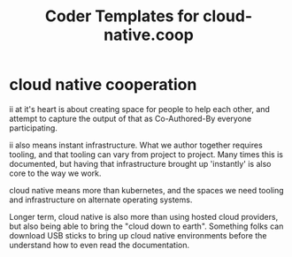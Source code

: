 #+title: Coder Templates for cloud-native.coop

* cloud native cooperation

ii at it's heart is about creating space for people to help each other, and
attempt to capture the output of that as Co-Authored-By everyone participating.

ii also means instant infrastructure. What we author together requires tooling,
and that tooling can vary from project to project. Many times this is
documented, but having that infrastructure brought up 'instantly' is also core
to the way we work.

cloud native means more than kubernetes, and the spaces we need tooling and
infrastructure on alternate operating systems.

Longer term, cloud native is also more than using hosted cloud providers, but
also being able to bring the "cloud down to earth". Something folks can download
USB sticks to bring up cloud native environments before the understand how to
even read the documentation.
